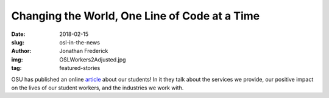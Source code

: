Changing the World, One Line of Code at a Time
==============================================
:date: 2018-02-15
:slug: osl-in-the-news
:author: Jonathan Frederick
:img: OSLWorkers2Adjusted.jpg
:tag: featured-stories

OSU has published an online `article`_ about our students! In it they talk about the services
we provide, our positive impact on the lives of our student workers, and the
industries we work with.

.. _article: http://experience.oregonstate.edu/feature-story/changing-world-one-line-code-time
